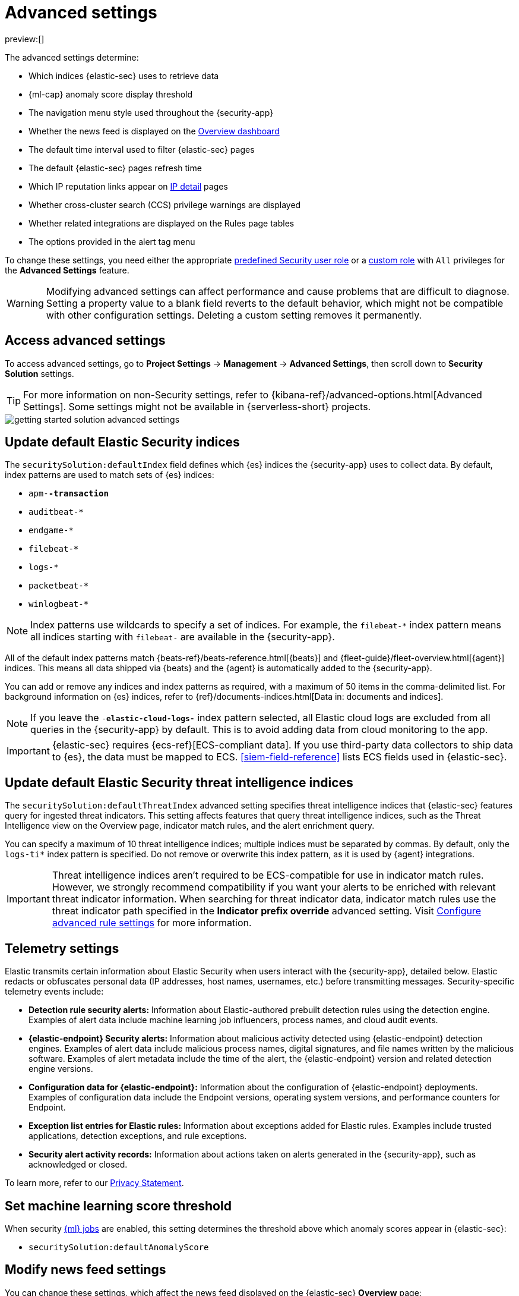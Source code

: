 [[advanced-settings]]
= Advanced settings

:description: Update advanced {elastic-sec} settings.
:keywords: serverless, security, reference, manage

preview:[]

The advanced settings determine:

* Which indices {elastic-sec} uses to retrieve data
* {ml-cap} anomaly score display threshold
* The navigation menu style used throughout the {security-app}
* Whether the news feed is displayed on the <<overview-dashboard,Overview dashboard>>
* The default time interval used to filter {elastic-sec} pages
* The default {elastic-sec} pages refresh time
* Which IP reputation links appear on <<network-page-overview,IP detail>> pages
* Whether cross-cluster search (CCS) privilege warnings are displayed
* Whether related integrations are displayed on the Rules page tables
* The options provided in the alert tag menu

To change these settings, you need either the appropriate https://www.elastic.co/docs/current/serverless/general/assign-user-roles[predefined Security user role] or a https://www.elastic.co/docs/current/serverless/custom-roles[custom role] with `All` privileges for the **Advanced Settings** feature.

[WARNING]
====
Modifying advanced settings can affect performance and cause
problems that are difficult to diagnose. Setting a property value to a blank
field reverts to the default behavior, which might not be compatible with other
configuration settings. Deleting a custom setting removes it
permanently.
====

[discrete]
[[advanced-settings-access-advanced-settings]]
== Access advanced settings

To access advanced settings, go to **Project Settings** → **Management** → **Advanced Settings**, then scroll down to **Security Solution** settings.

[TIP]
====
For more information on non-Security settings, refer to {kibana-ref}/advanced-options.html[Advanced Settings]. Some settings might not be available in {serverless-short} projects.
====

[role="screenshot"]
image::images/advanced-settings/-getting-started-solution-advanced-settings.png[]

[discrete]
[[update-sec-indices]]
== Update default Elastic Security indices

The `securitySolution:defaultIndex` field defines which {es} indices the
{security-app} uses to collect data. By default, index patterns are used to
match sets of {es} indices:

* `apm-*-transaction*`
* `auditbeat-*`
* `endgame-*`
* `filebeat-*`
* `logs-*`
* `packetbeat-*`
* `winlogbeat-*`

[NOTE]
====
Index patterns use wildcards to specify a set of indices. For example, the
`filebeat-*` index pattern means all indices starting with `filebeat-` are
available in the {security-app}.
====

All of the default index patterns match {beats-ref}/beats-reference.html[{beats}] and
{fleet-guide}/fleet-overview.html[{agent}] indices. This means all
data shipped via {beats} and the {agent} is automatically added to the
{security-app}.

You can add or remove any indices and index patterns as required, with a maximum of 50 items in the comma-delimited list. For background information on {es} indices, refer to {ref}/documents-indices.html[Data in: documents and indices].

[NOTE]
====
If you leave the `-*elastic-cloud-logs-*` index pattern selected, all Elastic cloud logs are excluded from all queries in the {security-app} by default. This is to avoid adding data from cloud monitoring to the app.
====

[IMPORTANT]
====
{elastic-sec} requires {ecs-ref}[ECS-compliant data]. If you use third-party data
collectors to ship data to {es}, the data must be mapped to ECS.
<<siem-field-reference>> lists ECS fields used in {elastic-sec}.
====

[discrete]
[[update-threat-intel-indices]]
== Update default Elastic Security threat intelligence indices

The `securitySolution:defaultThreatIndex` advanced setting specifies threat intelligence indices that {elastic-sec} features query for ingested threat indicators. This setting affects features that query threat intelligence indices, such as the Threat Intelligence view on the Overview page, indicator match rules, and the alert enrichment query.

You can specify a maximum of 10 threat intelligence indices; multiple indices must be separated by commas. By default, only the `logs-ti*` index pattern is specified. Do not remove or overwrite this index pattern, as it is used by {agent} integrations.

[IMPORTANT]
====
Threat intelligence indices aren't required to be ECS-compatible for use in indicator match rules. However, we strongly recommend compatibility if you want your alerts to be enriched with relevant threat indicator information. When searching for threat indicator data, indicator match rules use the threat indicator path specified in the **Indicator prefix override** advanced setting. Visit <<rule-ui-advanced-params,Configure advanced rule settings>> for more information.
====

[discrete]
[[telemetry-settings]]
== Telemetry settings

Elastic transmits certain information about Elastic Security when users interact with the {security-app}, detailed below. Elastic redacts or obfuscates personal data (IP addresses, host names, usernames, etc.) before transmitting messages. Security-specific telemetry events include:

* **Detection rule security alerts:** Information about Elastic-authored prebuilt detection rules using the detection engine. Examples of alert data include machine learning job influencers, process names, and cloud audit events.
* **{elastic-endpoint} Security alerts:** Information about malicious activity detected using {elastic-endpoint} detection engines. Examples of alert data include malicious process names, digital signatures, and file names written by the malicious software. Examples of alert metadata include the time of the alert, the {elastic-endpoint} version and related detection engine versions.
* **Configuration data for {elastic-endpoint}:** Information about the configuration of {elastic-endpoint} deployments. Examples of configuration data include the Endpoint versions, operating system versions, and performance counters for Endpoint.
* **Exception list entries for Elastic rules:** Information about exceptions added for Elastic rules. Examples include trusted applications, detection exceptions, and rule exceptions.
* **Security alert activity records:** Information about actions taken on alerts generated in the {security-app}, such as acknowledged or closed.

To learn more, refer to our https://www.elastic.co/legal/privacy-statement[Privacy Statement].

[discrete]
[[advanced-settings-set-machine-learning-score-threshold]]
== Set machine learning score threshold

When security <<security-machine-learning,{ml} jobs>> are enabled, this setting
determines the threshold above which anomaly scores appear in {elastic-sec}:

* `securitySolution:defaultAnomalyScore`

[discrete]
[[advanced-settings-modify-news-feed-settings]]
== Modify news feed settings

You can change these settings, which affect the news feed displayed on the
{elastic-sec} **Overview** page:

* `securitySolution:enableNewsFeed`: Enables the security news feed on the
Security **Overview** page.
* `securitySolution:newsFeedUrl`: The URL from which the security news feed content is
retrieved.

[discrete]
[[advanced-settings-enable-asset-criticality-workflows]]
== Enable asset criticality workflows

The `securitySolution:enableAssetCriticality` setting determines whether asset criticality is included as a risk input to entity risk scoring. This setting is turned off by default. Turn it on to enable asset criticality workflows and to use asset criticality as part of entity risk scoring.

[discrete]
[[advanced-settings-exclude-cold-and-frozen-tier-data-from-analyzer-queries]]
== Exclude cold and frozen tier data from analyzer queries

Including data from cold and frozen {ref}/data-tiers.html[data tiers] in <<visual-event-analyzer,visual event analyzer>> queries may result in performance degradation. The `securitySolution:excludeColdAndFrozenTiersInAnalyzer` setting allows you to exclude this data from analyzer queries. This setting is turned off by default.

[discrete]
[[advanced-settings-change-the-default-search-interval-and-data-refresh-time]]
== Change the default search interval and data refresh time

These settings determine the default time interval and refresh rate {elastic-sec}
pages use to display data when you open the app:

* `securitySolution:timeDefaults`: Default time interval
* `securitySolution:refreshIntervalDefaults`: Default refresh rate

[NOTE]
====
Refer to {ref}/common-options.html[Date Math] for information about the
syntax. The UI {kibana-ref}/set-time-filter.html[time filter] overrides the
default values.
====

[discrete]
[[ip-reputation-links]]
== Display reputation links on IP detail pages

On IP details pages (**Network** → **_IP address_**), links to
external sites for verifying the IP address's reputation are displayed. By
default, links to these sites are listed: https://talosintelligence.com/[TALOS]
and https://www.virustotal.com/[VIRUSTOTAL].

The `securitySolution:ipReputationLinks` field determines which IP reputation
sites are listed. To modify the listed sites, edit the field's JSON array. These
fields must be defined in each array element:

* `name`: The link's UI display name.
* `url_template`: The link's URL. It can include `{{ip}}`, which is placeholder
for the IP address you are viewing on the **IP detail** page.

**Example**

Adds a link to https://www.dnschecker.org[https://www.dnschecker.org] on **IP detail** pages:

[source,json]
----
[
  { "name": "virustotal.com", "url_template": "https://www.virustotal.com/gui/search/{{ip}}" },
  { "name": "dnschecker.org", "url_template": "https://www.dnschecker.org/ip-location.php?ip={{ip}}" },
  { "name": "talosIntelligence.com", "url_template": "https://talosintelligence.com/reputation_center/lookup?search={{ip}}" }
]
----

[discrete]
[[enable-ccs-warning]]
== Configure cross-cluster search privilege warnings

Each time a detection rule runs using a remote cross-cluster search (CCS) index pattern, it will return a warning saying that the rule may not have the required `read` privileges to the remote index. Because privileges cannot be checked across remote indices, this warning displays even when the rule actually does have `read` privileges to the remote index.

If you've ensured that your detection rules have the required privileges across your remote indices, you can use the `securitySolution:enableCcsWarning` setting to disable this warning and reduce noise.

[discrete]
[[show-related-integrations]]
== Show/hide related integrations in Rules page tables

By default, Elastic prebuilt rules in the **Rules** and **Rule Monitoring** tables include a badge showing how many related integrations have been installed. Turn off `securitySolution:showRelatedIntegrations` to hide this in the rules tables (related integrations will still appear on rule details pages).

[discrete]
[[manage-alert-tags]]
== Manage alert tag options

The `securitySolution:alertTags` field determines which options display in the alert tag menu. The default alert tag options are `Duplicate`, `False Positive`, and `Further investigation required`. You can update the alert tag menu by editing these options or adding more. To learn more about using alert tags, refer to <<apply-alert-tags,Apply and filter alert tags>>.
